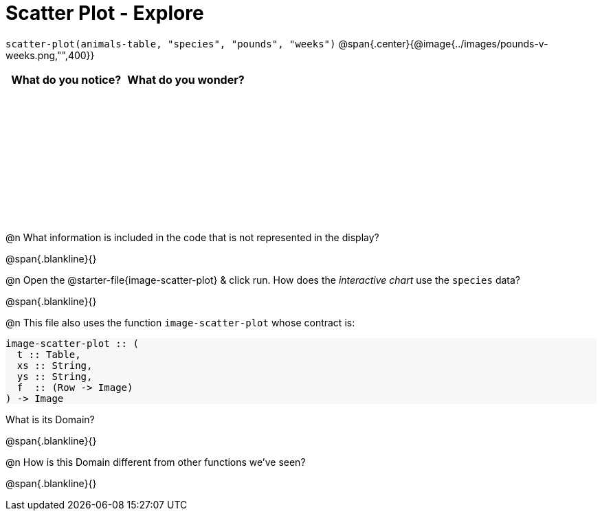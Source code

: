 = Scatter Plot - Explore

++++
<style>
#content tbody tr { height: 2in; }
#content .forceShading { background-color: #f7f7f8; }
</style>
++++

[.center]
`scatter-plot(animals-table, "species", "pounds", "weeks")`
@span{.center}{@image{../images/pounds-v-weeks.png,"",400}}

[cols="^1,^1", options="header"]
|===
| *What do you notice?* | What do you wonder?
|						|
|===

@n What information is included in the code that is not represented in the display?

@span{.blankline}{}

@n Open the @starter-file{image-scatter-plot} & click run. How does the _interactive chart_ use the `species` data?

@span{.blankline}{}

@n This file also uses the function `image-scatter-plot` whose contract is:

[.forceShading]
--
```
image-scatter-plot :: (
  t :: Table,
  xs :: String,
  ys :: String,
  f  :: (Row -> Image)
) -> Image
```
--

What is its Domain?

@span{.blankline}{}

@n How is this Domain different from other functions we've seen?

@span{.blankline}{}
